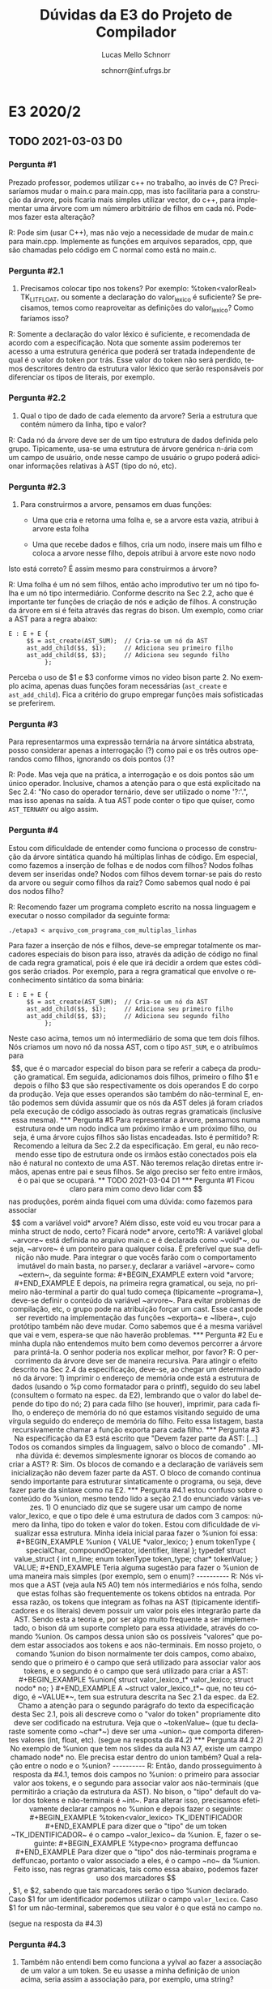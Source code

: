 # -*- coding: utf-8 -*-
# -*- mode: org -*-

#+TITLE: Dúvidas da E3 do Projeto de Compilador
#+Author: Lucas Mello Schnorr
#+Date: schnorr@inf.ufrgs.br
#+Language: pt-br

#+LATEX_CLASS: article
#+LATEX_CLASS_OPTIONS: [11pt, a4paper]
#+LATEX_HEADER: \input{org-babel.tex}

#+OPTIONS: toc:nil title:nil
#+STARTUP: overview indent
#+TAGS: Lucas(L) noexport(n) deprecated(d)
#+EXPORT_SELECT_TAGS: export
#+EXPORT_EXCLUDE_TAGS: noexport

* E3 2020/2
** TODO 2021-03-03 D0
*** Pergunta #1

Prezado professor, podemos utilizar c++ no trabalho, ao invés de C?
Precisaríamos mudar o main.c para main.cpp, mas isto facilitaria para
a construção da árvore, pois ficaria mais simples utilizar vector, do
c++, para implementar uma árvore com um número arbitrário de filhos em
cada nó. Podemos fazer esta alteração?

R: Pode sim (usar C++), mas não vejo a necessidade de mudar de main.c
para main.cpp.  Implemente as funções em arquivos separados, cpp, que
são chamadas pelo código em C normal como está no main.c.
*** Pergunta #2.1

1) Precisamos colocar tipo nos tokens? Por exemplo: %token<valorReal>
   TK_LIT_FLOAT, ou somente a declaração do valor_lexico é suficiente? Se
   precisamos, temos como reaproveitar as definições do valor_lexico?
   Como faríamos isso?

R: Somente a declaração do valor léxico é suficiente, e recomendada de
acordo com a especificação. Nota que somente assim poderemos ter
acesso a uma estrutura genérica que poderá ser tratada independente de
qual é o valor do token por trás. Esse valor do token não será
perdido, temos descritores dentro da estrutura valor léxico que serão
responsáveis por diferenciar os tipos de literais, por exemplo.

*** Pergunta #2.2

2) Qual o tipo de dado de cada elemento da arvore? Seria a estrutura
   que contém número da linha, tipo e valor?

R: Cada nó da árvore deve ser de um tipo estrutura de dados definida
pelo grupo. Tipicamente, usa-se uma estrutura de árvore genérica
n-ária com um campo de usuário, onde nesse campo de usuário o grupo
poderá adicionar informações relativas à AST (tipo do nó, etc).

*** Pergunta #2.3

3) Para construirmos a arvore, pensamos em duas funções:

    - Uma que cria e retorna uma folha e, se a arvore esta vazia,
      atribui à arvore esta folha

    - Uma que recebe dados e filhos, cria um nodo, insere mais um
      filho e coloca a arvore nesse filho, depois atribui à arvore
      este novo nodo

Isto está correto? É assim mesmo para construirmos a árvore?

R: Uma folha é um nó sem filhos, então acho improdutivo ter um nó tipo
folha e um nó tipo intermediário. Conforme descrito na Sec 2.2, acho
que é importante ter funções de criação de nós e adição de filhos. A
construção da árvore em si é feita através das regras do bison. Um
exemplo, como criar a AST para a regra abaixo:

#+BEGIN_EXAMPLE
E : E + E {
     $$ = ast_create(AST_SUM);  // Cria-se um nó da AST
     ast_add_child($$, $1);     // Adiciona seu primeiro filho
     ast_add_child($$, $3);     // Adiciona seu segundo filho
          };
#+END_EXAMPLE

Perceba o uso de $1 e $3 conforme vimos no video bison parte 2.  No
exemplo acima, apenas duas funções foram necessárias (~ast_create~ e
~ast_add_child~). Fica a critério do grupo empregar funções mais
sofisticadas se preferirem.

*** Pergunta #3

 Para representarmos uma expressão ternária na árvore sintática
 abstrata, posso considerar apenas a interrogação (?) como pai e os
 três outros operandos como filhos, ignorando os dois pontos (:)?

R: Pode. Mas veja que na prática, a interrogação e os dois pontos são
um único operador. Inclusive, chamos a atenção para o que está
explicitado na Sec 2.4: "No caso do operador ternário, deve ser
utilizado o nome '?:'.", mas isso apenas na saída. A tua AST pode
conter o tipo que quiser, como ~AST_TERNARY~ ou algo assim.

*** Pergunta #4

 Estou com dificuldade de entender como funciona o processo de
 construção da árvore sintática quando há múltiplas linhas de
 código. Em especial, como fazemos a inserção de folhas e de nodos com
 filhos? Nodos folhas devem ser inseridas onde? Nodos com filhos devem
 tornar-se pais do resto da arvore ou seguir como filhos da raiz? Como
 sabemos qual nodo é pai dos nodos filho?

R: Recomendo fazer um programa completo escrito na nossa linguagem e
executar o nosso compilador da seguinte forma:

#+BEGIN_EXAMPLE
./etapa3 < arquivo_com_programa_com_multiplas_linhas
#+END_EXAMPLE

Para fazer a inserção de nós e filhos, deve-se empregar totalmente os
marcadores especiais do bison para isso, através da adição de código
no final de cada regra gramatical, pois é ele que irá decidir a ordem
que estes códigos serão criados. Por exemplo, para a regra gramatical
que envolve o reconhecimento sintático da soma binária:

#+BEGIN_EXAMPLE
E : E + E {
     $$ = ast_create(AST_SUM);  // Cria-se um nó da AST
     ast_add_child($$, $1);     // Adiciona seu primeiro filho
     ast_add_child($$, $3);     // Adiciona seu segundo filho
          };
#+END_EXAMPLE

Neste caso acima, temos um nó intermediário de soma que tem dois
filhos. Nós criamos um novo nó da nossa AST, com o tipo ~AST_SUM~, e o
atribuímos para $$, que é o marcador especial do bison para se referir
a cabeça da produção gramatical. Em seguida, adicionamos dois filhos,
primeiro o filho $1 e depois o filho $3 que são respectivamente os
dois operandos E do corpo da produção. Veja que esses operandos são
também do não-terminal E, então podemos sem dúvida assumir que os nós
da AST deles já foram criados pela execução de código associado às
outras regras gramaticais (inclusive essa mesma).

*** Pergunta #5

 Para representar a árvore, pensamos numa estrutura onde um nodo
 indica um próximo irmão e um próximo filho, ou seja, é uma árvore
 cujos filhos são listas encadeadas. Isto é permitido?

R: Recomendo a leitura da Sec 2.2 da especificação. Em geral, eu não
recomendo esse tipo de estrutura onde os irmãos estão conectados pois
ela não é natural no contexto de uma AST. Não teremos relação diretas
entre irmãos, apenas entre pai e seus filhos. Se algo preciso ser
feito entre irmãos, é o pai que se ocupará.

** TODO 2021-03-04 D1
*** Pergunta #1

Ficou claro para mim como devo lidar com $$ nas produções, porém ainda
fiquei com uma dúvida: como fazemos para associar $$ com a variável
void* arvore? Além disso, este void eu vou trocar para a minha struct
de nodo, certo? Ficará node* arvore, certo?​

R: A variável global ~arvore~ está definida no arquivo main.c e é
declarada como ~void*~, ou seja, ~arvore~ é um ponteiro para qualquer
coisa. É preferível que sua definição não mude. Para integrar o que
vocês farão com o comportamento imutável do main basta, no parser.y,
declarar a variável ~arvore~ como ~extern~, da seguinte forma:
#+BEGIN_EXAMPLE
extern void *arvore;
#+END_EXAMPLE
E depois, na primeira regra gramatical, ou seja, no primeiro
não-terminal a partir do qual tudo começa (tipicamente ~programa~),
deve-se definir o conteúdo da variável ~arvore~. Para evitar problemas
de compilação, etc, o grupo pode na atribuição forçar um cast. Esse
cast pode ser revertido na implementação das funções ~exporta~ e ~libera~,
cujo protótipo também não deve mudar. Como sabemos que é a mesma
variável que vai e vem, espera-se que não haverão problemas.

*** Pergunta #2

Eu e minha dupla não entendemos muito bem como devemos percorrer a
árvore para printá-la. O senhor poderia nos explicar melhor, por
favor?

R: O percorrimento da árvore deve ser de maneira recursiva. Para
atingir o efeito descrito na Sec 2.4 da especificação, deve-se, ao
chegar um determinado nó da árvore: 1) imprimir o endereço de memória
onde está a estrutura de dados (usando o %p como formatador para o
printf), seguido do seu label (consultem o formato na espec. da E2),
lembrando que o valor do label depende do tipo do nó; 2) para cada
filho (se houver), imprimir, para cada filho, o endereço de memória do
nó que estamos visitando seguido de uma vírgula seguido do endereço de
memória do filho. Feito essa listagem, basta recursivamente chamar a
função exporta para cada filho.

*** Pergunta #3

Na especificação da E3 está escrito que "Devem fazer parte da AST:
[...] Todos os comandos simples da linguagem, salvo o bloco de
comando" . MInha dúvida é: devemos simplesmente ignorar os blocos de
comando ao criar a AST?

R: Sim. Os blocos de comando e a declaração de variáveis sem
inicialização não devem fazer parte da AST. O bloco de comando
continua sendo importante para estruturar sintaticamente o programa,
ou seja, deve fazer parte da sintaxe como na E2.

*** Pergunta #4.1

estou confuso sobre o conteúdo do %union, mesmo tendo lido a seção 2.1
do enunciado várias vezes.

1) O enunciado diz que se sugere usar um campo de nome valor_lexico, e
   que o tipo dele é uma estrutura de dados com 3 campos: número da
   linha, tipo do token e valor do token. Estou com dificuldade de
   visualizar essa estrutura. Minha ideia inicial paraa fazer o %union
   foi essa:

#+BEGIN_EXAMPLE
%union
{
  VALUE *valor_lexico;
}

enum tokenType {
  specialChar, compoundOperator, identifier, literal
};

typedef struct value_struct
{
  int n_line;
  enum tokenType token_type;
  char* tokenValue;
} VALUE;
#+END_EXAMPLE

Teria alguma sugestão para fazer o %union de uma maneira mais simples
(por exemplo, sem o enum)?

----------

R: Nós vimos que a AST (veja aula N5 A0) tem nós intermediários e nós
folha, sendo que estas folhas são frequentemente os tokens obtidos na
entrada. Por essa razão, os tokens que integram as folhas na AST
(tipicamente identificadores e os literais) devem possuir um valor
pois eles integrarão parte da AST. Sendo esta a teoria e, por ser algo
muito frequente a ser implementado, o bison dá um suporte completo
para essa atividade, através do comando %union. Os campos dessa union
são os possíveis "valores" que podem estar associados aos tokens e aos
não-terminais. Em nosso projeto, o comando %union do bison normalmente
ter dois campos, como abaixo, sendo que o primeiro é o campo que será
utilizado para associar valor aos tokens, e o segundo é o campo que
será utilizado para criar a AST:
#+BEGIN_EXAMPLE
%union{
	struct valor_lexico_t* valor_lexico;
	struct nodo* no;
}
#+END_EXAMPLE
A ~struct valor_lexico_t*~ que, no teu código, é ~VALUE*~, tem sua
estrutura descrita na Sec 2.1 da espec. da E2. Chamo a atenção para o
segundo parágrafo do texto da especificação desta Sec 2.1, pois ali
descreve como o "valor do token" propriamente dito deve ser codificado
na estrutura. Veja que o ~tokenValue~ (que tu declaraste somente como
~char*~) deve ser uma ~union~ que comporta diferentes valores (int, float,
etc).

(segue na resposta da #4.2)

*** Pergunta #4.2

2) No exemplo de %union que tem nos slides da aula N3 A7, existe um
   campo chamado node* no. Ele precisa estar dentro do union também?
   Qual a relação entre o nodo e o %union?

----------

R: Então, dando prosseguimento à resposta da #4.1, temos dois campos
no %union: o primeiro para associar valor aos tokens, e o segundo para
associar valor aos não-terminais (que permitirão a criação da
estrutura da AST). No bison, o "tipo" default do valor dos tokens e
não-terminais é ~int~. Para alterar isso, precisamos efetivamente
declarar campos no %union e depois fazer o seguinte:
#+BEGIN_EXAMPLE
%token<valor_lexico> TK_IDENTIFICADOR
#+END_EXAMPLE
para dizer que o "tipo" de um token ~TK_IDENTIFICADOR~ é o campo
~valor_lexico~ da %union. E, fazer o seguinte:
#+BEGIN_EXAMPLE
%type<no> programa deffuncao
#+END_EXAMPLE
Para dizer que o "tipo" dos não-terminais programa e deffuncao,
portanto o valor associado a eles, é o campo ~no~ da %union. Feito isso,
nas regras gramaticais, tais como essa abaixo, podemos fazer uso dos
marcadores $$, $1, e $2, sabendo que tais marcadores serão o tipo
%union declarado. Caso $1 for um identificador podemos utilizar o
campo ~valor_lexico~. Caso $1 for um não-terminal, saberemos que seu
valor é o que está no campo ~no~.

(segue na resposta da #4.3)

*** Pergunta #4.3

3) Também não entendi bem como funciona a yylval ao fazer a associação
   de um valor a um token. Se eu usasse a minha definição de union
   acima, seria assim a associação para, por exemplo, uma string?

#+BEGIN_EXAMPLE
{STRING} { yylval.valor_lexico.tokenValue = yytext; return TK_LIT_STRING; }
#+END_EXAMPLE

Se possível, gostaria de exemplos mais concretos em que yylval utiliza
valores contidos em %union e do armazenamento de yytext nele.

----

R: Do ponto de vista da gramática (do parser), nada mais precisa ser
feito além daquilo descrito até a resposta da #4.2. No entanto, do
ponto de vista do léxico (do scanner), precisamos garantir que quando
um ~TK_IDENTIFICADOR~ aparecer em uma regra gramatical, se a referirmos
através de $1, por exemplo, devemos acessar os dados de valor no campo
~valor_lexico~. Para que isso seja possível, precisamos usar, lá no
léxico, a variável global yylval. O tipo dessa variável é a union
declarada no comando %union do bison. Portanto, no teu código do
scanner, precisamos, imediatamente antes de retornar o token
reconhecido, alocar dinamicamente a estrutura de dados ~struct
valor_lexico_t~ (com malloc), inicializá-la corretamente, e atribuir o
ponteiro para o campo ~valor_lexico~. Essa alocação, inicialização e
atribuição pode ser feita da seguinte forma (inspirado pelo tipo que
tu estás usando):
#+BEGIN_EXAMPLE
{STRING} {
   VALUE* valor = malloc(1 * sizeof(VALUE)); // aloca a estrutura
   //TODO inicializar todos os campos da estrutura apontada por valor
   yylval.valor_lexico = valor; //atribuir para o yylval
   return TK_LIT_STRING;
}
#+END_EXAMPLE
Daí, lá na tua gramática, quando tu tiveres uma regra onde aparece um
~TK_LIT_STRING~, como:
#+BEGIN_EXAMPLE
decl_init: tipo TK_IDENTIFICADOR TK_OC_LT TK_LIT_STRING { 
#+END_EXAMPLE
Tu sabes que tu poderás recuperar o ponteiro do valor de ~TK_LIT_STRING~
através $4. Ou seja, $4 será o ~VALUE*~ que tu atribuíste lá no scanner
quando fizeste ~yylval.valor_lexico = valor~. Nota que nesse mesmo
exemplo, tu sabes que isso também é válido para ~TK_IDENTIFICADOR~ e
~TK_OC_LT~. No caso o não terminal ~tipo~ e ~decl_init~ serão do tipo ~no~ da
tua %union.

*** Pergunta #5

 A ação { $$ = NULL; } é consistente para o caso de produções que
 devem ser ignoradas?

R: Sim, tipicamente para produções cujo corpo é vazio.

*** Pergunta #6

Na função libera, posso adicionar mais um parâmetro? Queria deixá-la
assim: void libera (treeNode *root, bool primeiroUso); Isto é
permitido?

R: Não é permitido.

* E3 2020/1
** DONE 2020-09-23 D0
*** Pergunta #1

... depois de ver os vídeos sobre o Bison e a especificação ...
... gostaria de validar se é de fato isso que deve ser feito;

Defini 3 estruturas de dados em um arquivo separado:

- Uma union em C com campos como "int inteiro", "float
  ~ponto_flutuante~", "char* nome", para guardar o valor dos tokens
  lidos

- Uma struct que guarda a linha de ocorrencia, valor (a union acima) e
  tipo do token (Aqueles usados nas outras etapas como ~TK_LIT_INT~,
  etc.)

- Struct para os nodos da AST que guarda uma variavel do tipo
  ~valor_lexico~ e ponteiros para os nodos filhos e nodos irmaos desse
  nodo

No arquivo parser.y defini uma union do bison:

#+BEGIN_EXAMPLE
%union {
   node_t* nodo;
   valor_lexico_t* valor_lexico;
}
#+END_EXAMPLE

e nas declarações de tokens usei construções como

#+BEGIN_EXAMPLE
%token <valor_lexico->valor.inteiro> TK_LIT_INT
%type <nodo> operador_binario
#+END_EXAMPLE

É desta forma que devem ser organizados estes dados, ou estou fazendo
algum erro/redundância?

*** Pergunta #2

... não me parece claro como, no arquivo parser.y, teremos acesso à
variável "arvore" declarada no arquivo main.c, para que possamos
construí-la usando as ações do parser. Ela não deveria ser passada
para a função yyparse() de alguma forma?

** DONE 2020-09-23 Nota
- Falar sobre a especificação
  - Nó ~return~ da AST tem um filho, que é uma expressão
** DONE 2020-09-25 D1
*** Pergunta #1

Estamos tentando seguir a especificação e tentando ir de acordo com os
comentários no primeiro vídeo de dúvida para essa etapa, e criamos uma
struct da seguinte forma:

#+BEGIN_EXAMPLE
struct valor_lexico_t {
    int linha;
    union {
        int val_int;
        float val_float;
        char *val_str;
        char val_char;
    } valor;
};
#+END_EXAMPLE


Se declaramos ela em outro arquivo ou na parte de código C no arquivo
~parser.y~, precisamos, no ~%union~, definir ela da seguinte forma
"~valor_lexico_t *valor_lexico;~" (com ponteiro), mas isso está causando
segmentation fault sempre que tentamos adicionar algum valor nela no
~scanner.l~.

A adição sendo feita da seguinte forma:
"~yylval.valor_lexico->valor.val_int = atoi(yytext);~"

Porém, fazendo a declaração dessa estrutura da forma:

#+BEGIN_EXAMPLE
%code requires {
    // struct acima
}
#+END_EXAMPLE

conseguimos só definir o ~valor_lexico~ na union (sem ponteiro) e os
erros de segmentation param. Está certo deixar assim?

*** Pergunta #2

Não entendi como deve ser o campo "tipo do token" para a estrutura
~valor_lexico~. Devemos pegar os próprios tokens, (e.g. ~TK_LIT_TRUE~,
~TK_IDENTIFICADOR~) e colocar em um campo tipo int?

*** Pergunta #3

Você pede pra que os valores dos tokens sejam tratados de forma
correta em relação ao seu tipo, int como inteiro, caractere como
char.., mas tem um caso que queria saber como tratar. Na etapa 1
permitimos char no formato '\t', por exemplo, mas não sabemos agora
como transformar o conteúdo do ~yytext~ em 1 único char, quando houver
esse caso.

*** Pergunta #3

... como nos casos do char, genericamente seria apenas 1
caracter, ainda precisaríamos passar o ~yytext~ pelo ~strdup~? ele retorna
uma cadeia de caracteres, mas se pegássemos o conteúdo direto de
~yytext[1]~ já teríamos o valor dele, já sem as aspas.

** DONE 2020-09-29 D2
*** Dúvida #1

É possível acessar a variável yylval de um arquivo .h? Tentei usar o
comando extern, mas sempre ocorre algum erro na compilação.

*** Dúvida #2

Na seção 2.3, item 1, é dito que as declarações de funções devem ter
dois filhos: O primeiro comando e a próxima função.

1. Isto significa, então, que não devemos salvar a assinatura da
   função (os parâmetros que pode receber) como seus filhos?

2. Da mesma forma, não precisamos, então, salvar a declaração de
   variáveis globais na AST, visto que as funções apontam apenas para
   a próxima função?

3. Também relacionado a variáveis, nas variáveis locais precisamos
   colocar na AST apenas aquelas que são inicializadas (e.x. int x <=
   5;) e ignorar aquelas que não são (e.x. int x;)?

*** Dúvida #3

1. Na parte que fala sobre a exportação (impressão) da Árvore, você
   não fala nada sobre os comandos de "input" e "output". Não devemos
   printar eles?

   Na parte de chamar uma função, devemos printar cada parametro sendo
   passado?
   
   e se sim, como que fazemos a impressao deles na tela (indenficamos
   que serão separados por vírgula ou algo assim) ?

*** Dúvida #4

2. Na parte de montar a arvore, diz que não devemos colocar o bloco de
   comandos como um comando simples na arvore (2.3 - item 4.). Isso
   significa que iremos ignorar essa parte completamente?

*** Dúvida #5

3. Uma dúvida em relação a montagem da ast, por exemplo na criação de
   um nodo para a declaração de função, na especificação diz que deve
   ter pelo menos dois filhos (primeiro comando e a próxima
   função).

   Sobre isso, estamos criando um nodo de função que tem só um filho
   (sendo a primeiro comando), mas tem um nodo acima que aponta para
   essa declaração e depois para a próxima função. Queria entender se
   está correto fazer desta maneira, e se tem alguma implicação na
   parte de exportar a árvore (se teria problema em relação aos
   ponteiros na correção).

*** Dúvida #6

4. Na associação dos tokens no yylval, pensando nos caracteres
   especiais, não entendi como fazemos a relação deles com os valores
   do parser, sendo que no parser definimos esses símbolos ('+' e '-')
   manualmente nas expressões.

*** Dúvida #7

Acho que tinha me confundido nessa parte do chamar a função.

Nós vamos imprimir toda a estrutura da árvore em ponteiros (com suas
relações) e depois vamos identificá-los com os labels, certo?

Então nesse caso da chamada de função teremos o ponteiro da chamada e
depois x outros ponteiros que serão os parâmetros sendo passados? 

*** Dúvida #8

A impressão do "proximo" de um comando é feita da mesma forma que para
um filho?

*** Dúvida #9

Gostaria de pedir também se tens um exemplo um pouco maior de saída?
Algumas coisas parecem um pouco abstratas e poder ter uma base pra
compararmos nossa execução seria de grande ajuda.

#+BEGIN_SRC dot :tangle exemplo.dot
digraph {
  0xAA -> 0xBB;
  0xAA [ label = "func" ];
  0xBB [ label = "func2" ];
}
#+END_SRC

#+begin_src shell :results output
dot exemplo.dot -Tpdf -o exemplo.pdf
#+end_src
** DONE 2020-09-30 D3
*** Dúvida #5

Para mim, a questão do input e output ficou mais confusa após ter sido
dito que não é necessário imprimir o nó desses comandos se a
especificação não diz nada a respeito. Mas a especificação diz que
eles devem ter pelo menos um filho: a variável a ser lida ou
escrita. Gostaria de saber se esses comandos não devem mais fazer
parte da árvore ou não.

Resposta: output e input devem fazer parte da AST!
- Ver Dúvida #1 abaixo

Acredito que a pergunta anterior sobre isso se referia à ausência de
labels para esses comandos na especificação. Meu pensamento inicial é
que seriam "input" e "output", da mesma forma que return, break e
continue.

Anotação Prof.
- Ver "Dúvida #3"

*** Dúvida #1

Queria só confirmar sobre a exportação para os comandos "input" e
"output". No vídeo de dúvidas anterior você disse que como não é
falado no enunciado sobre a exportação deles não precisamos
trata-los. 

Resposta Prof.: Sim, precisamos tratá-los.

Quando diz que "não precisamos", ainda seria válido exportar eles?

Resposta Prof.: Totalmente válido!

Como fazemos a construção deles na árvore seria mais simples exportar
junto, especialmente na impressão da estrutura com os ponteiros dos
nodos.

--

Resposta Prof.:

- Da E2: Para entrada de dados, o comando tem a palavra reservada
  =input=, seguida de um identificador.  O comando de saída é
  identificado pela palavra reservada =output=, seguida de um
  identificador ou de um literal.

- Então, na E3:
  - Nó da AST =input= (label "input") tem pelo menos um filho
    - Um nó identificador
  - Nó da AST ~output~ (label "output") tem pelo menos um filho
    - Um nó identificador OU um nó literal

*** Dúvida #2 / Compartilhamento

"Script python para converter saída para o formato esperado pelo dot"

Google "Graphviz dot file format"

Boa noite professor, nós do grupo J fizemos um pequeno script que faz
a "tradução" para o formato que o dot espera. Isso facilita bastante a
correção das saídas. Sabemos que é um código bem simples, mas pensamos
que pode ajudar outros grupos. Envio o código em anexo, para que o
senhor disponibilize caso ache interessante.

Para utilizar basta rodar a etapa3 e direcionar a saída para um
arquivo (e.g. out.txt)::

#+begin_src shell :results output
python txt_to_diag.py out.txt diag.dot
dot diag.dot -Tpng > diag.png
#+end_src

Um detalhe é que utilizando os endereços originais o dot não
funcionou, então mudamos os nomes para n0, n1, n2 ... nN.

O grupo não garante corretude e adverte para usar com suas contas e
riscos 😅

*** Dúvida #3

1. Como mudamos o scanner da etapa1 para deixar os inteiros apenas
   como "positivos sem sinal", já que seria necessário na etapa
   anterior, queria saber se um inteiro -10, pode ser montado na
   arvore como uma expressão unária '-' que tem o filho "int 10",

   +ou se é necessário tentar "conectar" o int com o sinal em um caso+
   +desse tipo, deixando um nodo da arvore apenas com "-10".+

*** Dúvida #4

Uma dúvida (ou mais uma curiosidade) sobre a liberação de memória. Na
avaliação com o valgrind, precisamos apenas garantir que não haverá
leak de memória nos casos com sintaxe corretos. Testando o nosso
programa com um caso incorreto está dando leak, o que acredito que é o
esperado já que não estamos fazendo nenhum tratamento em passos
intermediários da construção (como a ast não vai ser montada
completamente, fazendo a ligação entre nodos ...).

Queria saber como que seria uma forma de corrigir isso? (armazenar
passos intermediários da arvore e mandar liberar explicitamente em
casos de erro?)

Como que compiladores costumam abordar isso?

*** Dúvida #6

Se alguma expressão do for possuir o operador unário interrogação (?)
ou o ternário (?:), poderia isso gerar problemas de precedência não
contemplados pelas regras de precedência da linguagem C? Se sim, como
devemos resolver esses problemas?
